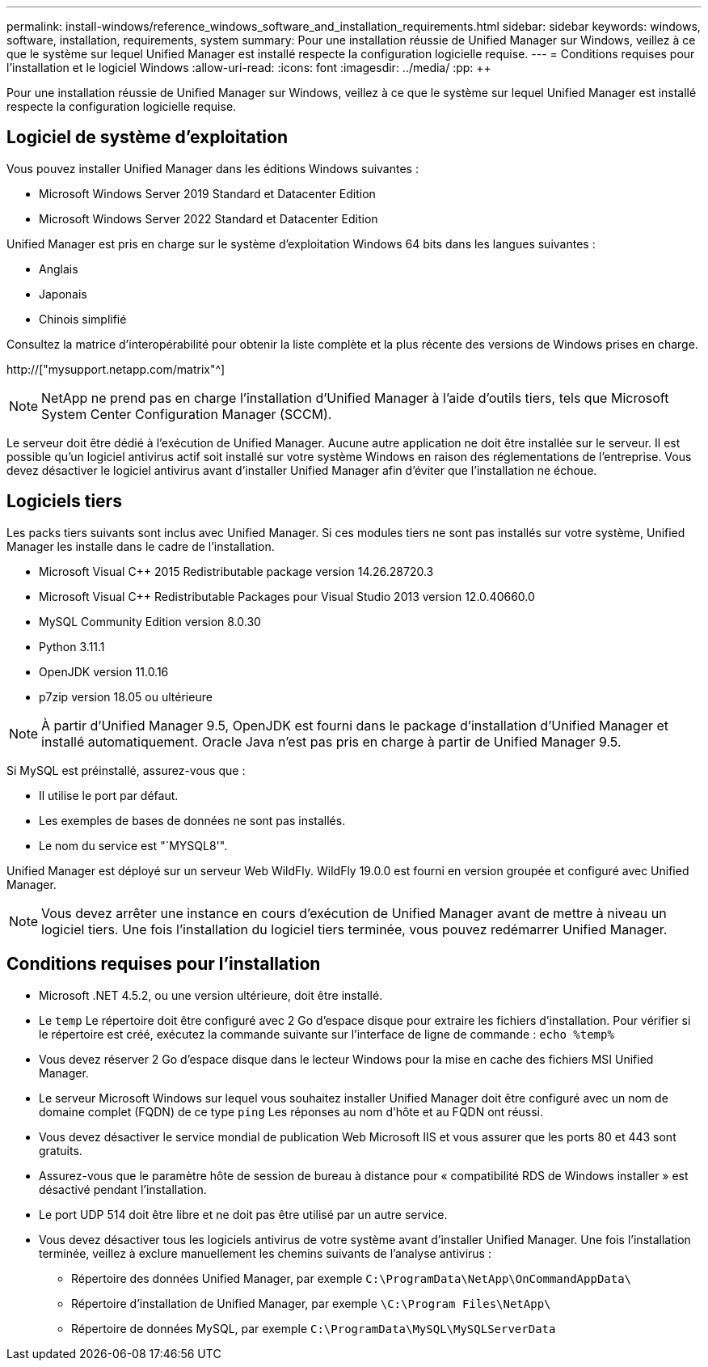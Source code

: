 ---
permalink: install-windows/reference_windows_software_and_installation_requirements.html 
sidebar: sidebar 
keywords: windows, software, installation, requirements, system 
summary: Pour une installation réussie de Unified Manager sur Windows, veillez à ce que le système sur lequel Unified Manager est installé respecte la configuration logicielle requise. 
---
= Conditions requises pour l'installation et le logiciel Windows
:allow-uri-read: 
:icons: font
:imagesdir: ../media/
:pp: &#43;&#43;


[role="lead"]
Pour une installation réussie de Unified Manager sur Windows, veillez à ce que le système sur lequel Unified Manager est installé respecte la configuration logicielle requise.



== Logiciel de système d'exploitation

Vous pouvez installer Unified Manager dans les éditions Windows suivantes :

* Microsoft Windows Server 2019 Standard et Datacenter Edition
* Microsoft Windows Server 2022 Standard et Datacenter Edition


Unified Manager est pris en charge sur le système d'exploitation Windows 64 bits dans les langues suivantes :

* Anglais
* Japonais
* Chinois simplifié


Consultez la matrice d'interopérabilité pour obtenir la liste complète et la plus récente des versions de Windows prises en charge.

http://["mysupport.netapp.com/matrix"^]


NOTE: NetApp ne prend pas en charge l'installation d'Unified Manager à l'aide d'outils tiers, tels que Microsoft System Center Configuration Manager (SCCM).

Le serveur doit être dédié à l'exécution de Unified Manager. Aucune autre application ne doit être installée sur le serveur. Il est possible qu'un logiciel antivirus actif soit installé sur votre système Windows en raison des réglementations de l'entreprise. Vous devez désactiver le logiciel antivirus avant d'installer Unified Manager afin d'éviter que l'installation ne échoue.



== Logiciels tiers

Les packs tiers suivants sont inclus avec Unified Manager. Si ces modules tiers ne sont pas installés sur votre système, Unified Manager les installe dans le cadre de l'installation.

* Microsoft Visual C&#43;&#43; 2015 Redistributable package version 14.26.28720.3
* Microsoft Visual C&#43;&#43; Redistributable Packages pour Visual Studio 2013 version 12.0.40660.0
* MySQL Community Edition version 8.0.30
* Python 3.11.1
* OpenJDK version 11.0.16
* p7zip version 18.05 ou ultérieure


[NOTE]
====
À partir d'Unified Manager 9.5, OpenJDK est fourni dans le package d'installation d'Unified Manager et installé automatiquement. Oracle Java n'est pas pris en charge à partir de Unified Manager 9.5.

====
Si MySQL est préinstallé, assurez-vous que :

* Il utilise le port par défaut.
* Les exemples de bases de données ne sont pas installés.
* Le nom du service est "`MYSQL8'".


Unified Manager est déployé sur un serveur Web WildFly. WildFly 19.0.0 est fourni en version groupée et configuré avec Unified Manager.

[NOTE]
====
Vous devez arrêter une instance en cours d'exécution de Unified Manager avant de mettre à niveau un logiciel tiers. Une fois l'installation du logiciel tiers terminée, vous pouvez redémarrer Unified Manager.

====


== Conditions requises pour l'installation

* Microsoft .NET 4.5.2, ou une version ultérieure, doit être installé.
* Le `temp` Le répertoire doit être configuré avec 2 Go d'espace disque pour extraire les fichiers d'installation. Pour vérifier si le répertoire est créé, exécutez la commande suivante sur l'interface de ligne de commande : `echo %temp%`
* Vous devez réserver 2 Go d'espace disque dans le lecteur Windows pour la mise en cache des fichiers MSI Unified Manager.
* Le serveur Microsoft Windows sur lequel vous souhaitez installer Unified Manager doit être configuré avec un nom de domaine complet (FQDN) de ce type `ping` Les réponses au nom d'hôte et au FQDN ont réussi.
* Vous devez désactiver le service mondial de publication Web Microsoft IIS et vous assurer que les ports 80 et 443 sont gratuits.
* Assurez-vous que le paramètre hôte de session de bureau à distance pour « compatibilité RDS de Windows installer » est désactivé pendant l'installation.
* Le port UDP 514 doit être libre et ne doit pas être utilisé par un autre service.
* Vous devez désactiver tous les logiciels antivirus de votre système avant d'installer Unified Manager. Une fois l'installation terminée, veillez à exclure manuellement les chemins suivants de l'analyse antivirus :
+
** Répertoire des données Unified Manager, par exemple `C:\ProgramData\NetApp\OnCommandAppData\`
** Répertoire d'installation de Unified Manager, par exemple `\C:\Program Files\NetApp\`
** Répertoire de données MySQL, par exemple `C:\ProgramData\MySQL\MySQLServerData`




